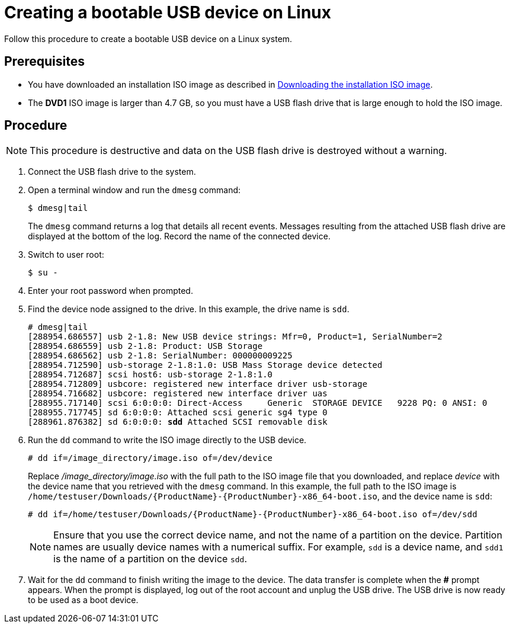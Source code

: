 [id='create-bootable-usb-linux_{context}']
= Creating a bootable USB device on Linux

Follow this procedure to create a bootable USB device on a Linux system.

[discrete]
== Prerequisites

* You have downloaded an installation ISO image as described in xref:standard-install:assembly_preparing-for-your-installation.adoc#downloading-beta-installation-images_preparing-for-your-installation[Downloading the installation ISO image].
* The *DVD1* ISO image is larger than 4.7 GB, so you must have a USB flash drive that is large enough to hold the ISO image.

[discrete]
== Procedure

[NOTE]
====
This procedure is destructive and data on the USB flash drive is destroyed without a warning.
====

. Connect the USB flash drive to the system.

. Open a terminal window and run the `dmesg` command:
+
[subs="quotes, macros, attributes"]
----
$ dmesg|tail
----
+
The `dmesg` command returns a log that details all recent events. Messages resulting from the attached USB flash drive are displayed at the bottom of the log. Record the name of the connected device.

. Switch to user root:
+
[subs="quotes, macros, attributes"]
----
$ su -
----

. Enter your root password when prompted.

. Find the device node assigned to the drive. In this example, the drive name is `sdd`.
+
[subs="quotes, macros, attributes"]
----
# [command]#dmesg|tail#
[288954.686557] usb 2-1.8: New USB device strings: Mfr=0, Product=1, SerialNumber=2
[288954.686559] usb 2-1.8: Product: USB Storage
[288954.686562] usb 2-1.8: SerialNumber: 000000009225
[288954.712590] usb-storage 2-1.8:1.0: USB Mass Storage device detected
[288954.712687] scsi host6: usb-storage 2-1.8:1.0
[288954.712809] usbcore: registered new interface driver usb-storage
[288954.716682] usbcore: registered new interface driver uas
[288955.717140] scsi 6:0:0:0: Direct-Access     Generic  STORAGE DEVICE   9228 PQ: 0 ANSI: 0
[288955.717745] sd 6:0:0:0: Attached scsi generic sg4 type 0
[288961.876382] sd 6:0:0:0: *sdd* Attached SCSI removable disk
----

. Run the `dd` command to write the ISO image directly to the USB device.
+
[subs="macros"]
----
# dd if=/image_directory/image.iso of=/dev/device
----
+
Replace _/image_directory/image.iso_ with the full path to the ISO image file that you downloaded, and replace _device_ with the device name that you retrieved with the `dmesg` command. In this example, the full path to the ISO image is `/home/testuser/Downloads/{ProductName}-{ProductNumber}-x86_64-boot.iso`, and the device name is `sdd`:
+
[subs="quotes, macros, attributes"]
----
# [command]#dd# if=/home/testuser/Downloads/{ProductName}-{ProductNumber}-x86_64-boot.iso of=/dev/sdd
----
+
[NOTE]
====
Ensure that you use the correct device name, and not the name of a partition on the device. Partition names are usually device names with a numerical suffix. For example, `sdd` is a device name, and `sdd1` is the name of a partition on the device `sdd`.
====

. Wait for the `dd` command to finish writing the image to the device. The data transfer is complete when the *#* prompt appears. When the prompt is displayed, log out of the root account and unplug the USB drive. The USB drive is now ready to be used as a boot device.
